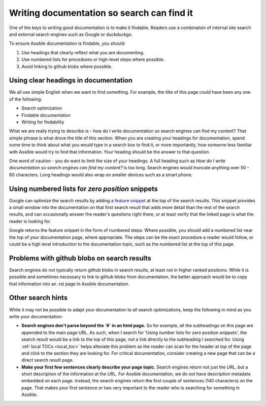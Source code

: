 
.. _search_hints:

Writing documentation so search can find it
-------------------------------------------

One of the keys to writing good documentation is to make it findable. Readers use a combination of internal site search and external search engines such as Google or duckduckgo.

To ensure Assible documentation is findable, you should:

#. Use headings that clearly reflect what you are documenting.
#. Use numbered lists for procedures or high-level steps where possible.
#. Avoid linking to github blobs where possible.


Using clear headings in documentation
^^^^^^^^^^^^^^^^^^^^^^^^^^^^^^^^^^^^^

We all use simple English when we want to find something. For example, the title of this page could have been any one of the following:

* Search optimization
* Findable documentation
* Writing for findability

What we are really trying to describe is - how do I write documentation so search engines can find my content? That simple phrase is what drove the title of this section. When you are creating your headings for documentation, spend some time to think about what you would type in a search box to find it, or more importantly, how someone less familiar with Assible would try to find that information. Your heading should be the answer to that question.

One word of caution - you do want to limit the size of your headings. A full heading such as `How do I write documentation so search engines can find my content?` is too long. Search engines would truncate anything over 50 - 60 characters. Long headings would also wrap on smaller devices such as a smart phone.

Using numbered lists for `zero position` snippets
^^^^^^^^^^^^^^^^^^^^^^^^^^^^^^^^^^^^^^^^^^^^^^^^^^^^^^^

Google can optimize the search results by adding a `feature snippet <https://support.google.com/websearch/answer/9351707>`_ at the top of the search results. This snippet provides a small window into the documentation on that first search result that adds more detail than the rest of the search results, and can occasionally answer the reader's questions right there, or at least verify that the linked page is what the reader is looking for.

Google returns the feature snippet in the form of numbered steps. Where possible, you should add a numbered list near the top of your documentation page, where appropriate. The steps can be the exact procedure a reader would follow, or could be a high level introduction to the documentation topic, such as the numbered list at the top of this page.

Problems with github blobs on search results
^^^^^^^^^^^^^^^^^^^^^^^^^^^^^^^^^^^^^^^^^^^^

Search engines do not typically return github blobs in search results, at least not in higher ranked positions. While it is possible and sometimes necessary to link to github blobs from documentation, the better approach would be to copy that information into an .rst page in Assible documentation.

Other search hints
^^^^^^^^^^^^^^^^^^

While it may not be possible to adapt your documentation to all search optimizations, keep the following in mind as you write your documentation:

* **Search engines don't parse beyond the `#` in an html page.** So for example, all the subheadings on this page are appended to the main page URL. As such, when I search for 'Using number lists for zero position snippets', the search result would be a link to the top of this page, not a link directly to the subheading I searched for. Using :ref:`local TOCs <local_toc>` helps alleviate this problem as the reader can scan for the header at top of the page and click to the section they are looking for. For critical documentation, consider creating a new page that can be a direct search result page.

* **Make your first few sentences clearly describe your page topic.** Search engines return not just the URL, but a short description of the information at the URL. For Assible documentation, we do not have description metadata embedded on each page. Instead, the search engines return the first couple of sentences (140 characters) on the page. That makes your first sentence or two very important to the reader who is searching for something in Assible.
